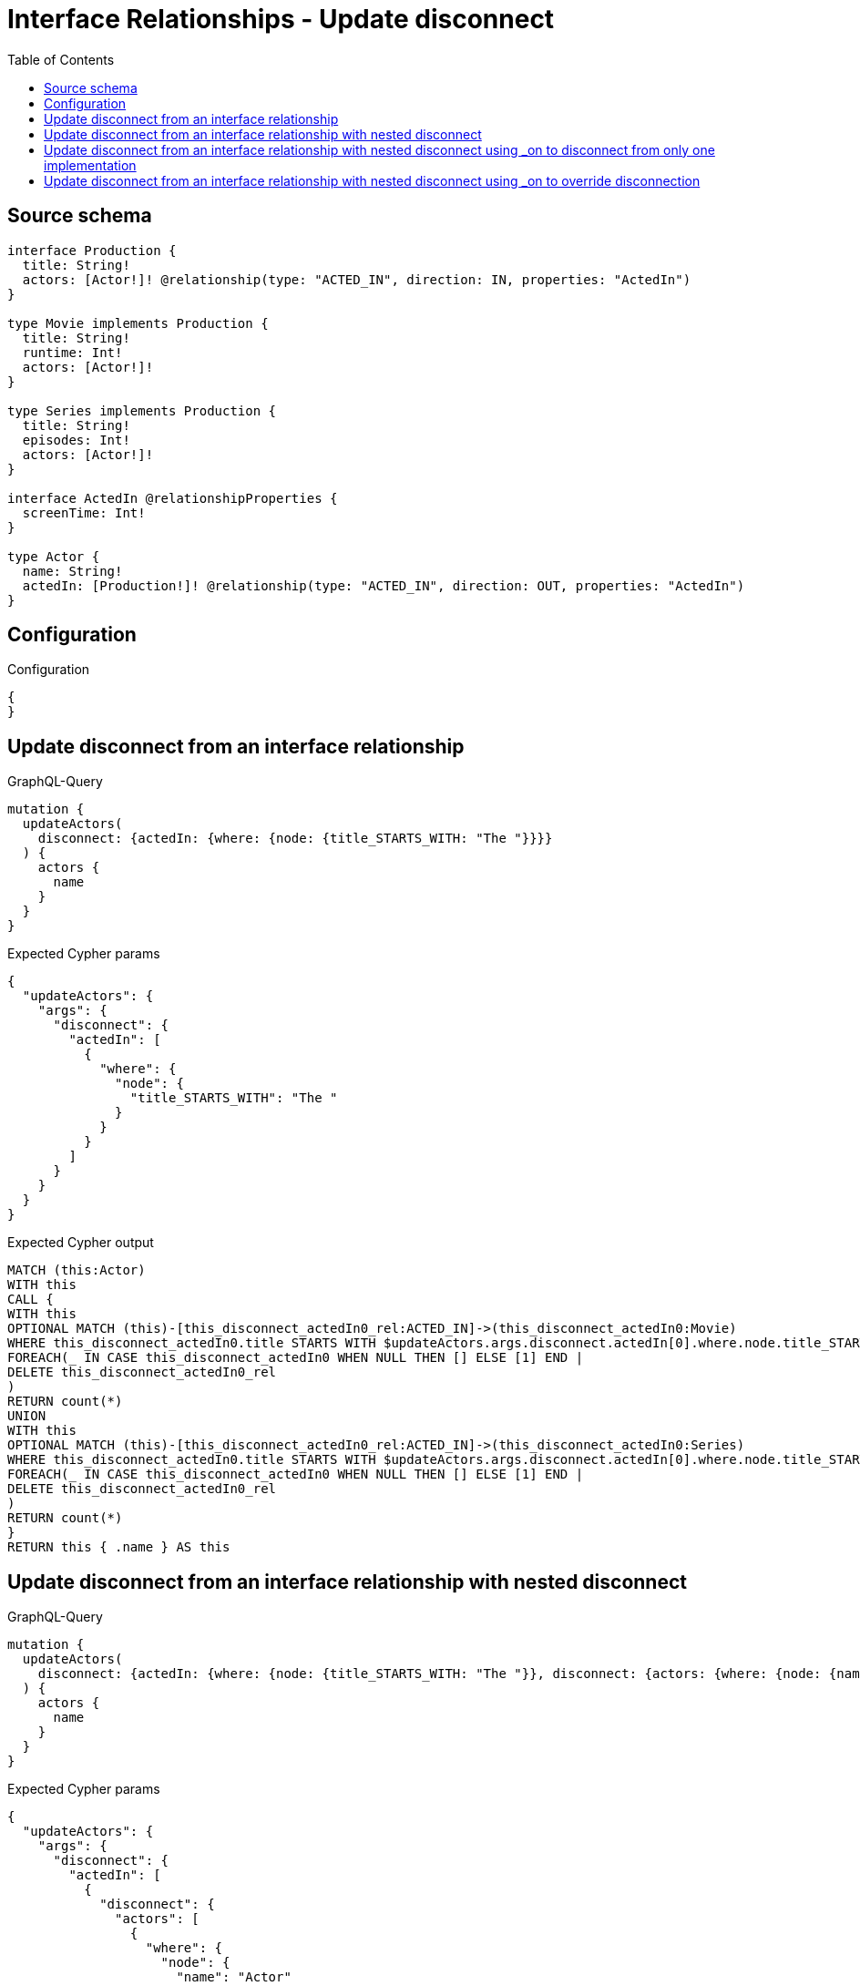 :toc:

= Interface Relationships - Update disconnect

== Source schema

[source,graphql,schema=true]
----
interface Production {
  title: String!
  actors: [Actor!]! @relationship(type: "ACTED_IN", direction: IN, properties: "ActedIn")
}

type Movie implements Production {
  title: String!
  runtime: Int!
  actors: [Actor!]!
}

type Series implements Production {
  title: String!
  episodes: Int!
  actors: [Actor!]!
}

interface ActedIn @relationshipProperties {
  screenTime: Int!
}

type Actor {
  name: String!
  actedIn: [Production!]! @relationship(type: "ACTED_IN", direction: OUT, properties: "ActedIn")
}
----

== Configuration

.Configuration
[source,json,schema-config=true]
----
{
}
----
== Update disconnect from an interface relationship

.GraphQL-Query
[source,graphql]
----
mutation {
  updateActors(
    disconnect: {actedIn: {where: {node: {title_STARTS_WITH: "The "}}}}
  ) {
    actors {
      name
    }
  }
}
----

.Expected Cypher params
[source,json]
----
{
  "updateActors": {
    "args": {
      "disconnect": {
        "actedIn": [
          {
            "where": {
              "node": {
                "title_STARTS_WITH": "The "
              }
            }
          }
        ]
      }
    }
  }
}
----

.Expected Cypher output
[source,cypher]
----
MATCH (this:Actor)
WITH this
CALL {
WITH this
OPTIONAL MATCH (this)-[this_disconnect_actedIn0_rel:ACTED_IN]->(this_disconnect_actedIn0:Movie)
WHERE this_disconnect_actedIn0.title STARTS WITH $updateActors.args.disconnect.actedIn[0].where.node.title_STARTS_WITH
FOREACH(_ IN CASE this_disconnect_actedIn0 WHEN NULL THEN [] ELSE [1] END | 
DELETE this_disconnect_actedIn0_rel
)
RETURN count(*)
UNION
WITH this
OPTIONAL MATCH (this)-[this_disconnect_actedIn0_rel:ACTED_IN]->(this_disconnect_actedIn0:Series)
WHERE this_disconnect_actedIn0.title STARTS WITH $updateActors.args.disconnect.actedIn[0].where.node.title_STARTS_WITH
FOREACH(_ IN CASE this_disconnect_actedIn0 WHEN NULL THEN [] ELSE [1] END | 
DELETE this_disconnect_actedIn0_rel
)
RETURN count(*)
}
RETURN this { .name } AS this
----

== Update disconnect from an interface relationship with nested disconnect

.GraphQL-Query
[source,graphql]
----
mutation {
  updateActors(
    disconnect: {actedIn: {where: {node: {title_STARTS_WITH: "The "}}, disconnect: {actors: {where: {node: {name: "Actor"}}}}}}
  ) {
    actors {
      name
    }
  }
}
----

.Expected Cypher params
[source,json]
----
{
  "updateActors": {
    "args": {
      "disconnect": {
        "actedIn": [
          {
            "disconnect": {
              "actors": [
                {
                  "where": {
                    "node": {
                      "name": "Actor"
                    }
                  }
                }
              ]
            },
            "where": {
              "node": {
                "title_STARTS_WITH": "The "
              }
            }
          }
        ]
      }
    }
  }
}
----

.Expected Cypher output
[source,cypher]
----
MATCH (this:Actor)
WITH this
CALL {
WITH this
OPTIONAL MATCH (this)-[this_disconnect_actedIn0_rel:ACTED_IN]->(this_disconnect_actedIn0:Movie)
WHERE this_disconnect_actedIn0.title STARTS WITH $updateActors.args.disconnect.actedIn[0].where.node.title_STARTS_WITH
FOREACH(_ IN CASE this_disconnect_actedIn0 WHEN NULL THEN [] ELSE [1] END | 
DELETE this_disconnect_actedIn0_rel
)
WITH this, this_disconnect_actedIn0
CALL {
WITH this, this_disconnect_actedIn0
OPTIONAL MATCH (this_disconnect_actedIn0)<-[this_disconnect_actedIn0_actors0_rel:ACTED_IN]-(this_disconnect_actedIn0_actors0:Actor)
WHERE this_disconnect_actedIn0_actors0.name = $updateActors.args.disconnect.actedIn[0].disconnect.actors[0].where.node.name
FOREACH(_ IN CASE this_disconnect_actedIn0_actors0 WHEN NULL THEN [] ELSE [1] END | 
DELETE this_disconnect_actedIn0_actors0_rel
)
RETURN count(*)
}
RETURN count(*)
UNION
WITH this
OPTIONAL MATCH (this)-[this_disconnect_actedIn0_rel:ACTED_IN]->(this_disconnect_actedIn0:Series)
WHERE this_disconnect_actedIn0.title STARTS WITH $updateActors.args.disconnect.actedIn[0].where.node.title_STARTS_WITH
FOREACH(_ IN CASE this_disconnect_actedIn0 WHEN NULL THEN [] ELSE [1] END | 
DELETE this_disconnect_actedIn0_rel
)
WITH this, this_disconnect_actedIn0
CALL {
WITH this, this_disconnect_actedIn0
OPTIONAL MATCH (this_disconnect_actedIn0)<-[this_disconnect_actedIn0_actors0_rel:ACTED_IN]-(this_disconnect_actedIn0_actors0:Actor)
WHERE this_disconnect_actedIn0_actors0.name = $updateActors.args.disconnect.actedIn[0].disconnect.actors[0].where.node.name
FOREACH(_ IN CASE this_disconnect_actedIn0_actors0 WHEN NULL THEN [] ELSE [1] END | 
DELETE this_disconnect_actedIn0_actors0_rel
)
RETURN count(*)
}
RETURN count(*)
}
RETURN this { .name } AS this
----

== Update disconnect from an interface relationship with nested disconnect using _on to disconnect from only one implementation

.GraphQL-Query
[source,graphql]
----
mutation {
  updateActors(
    disconnect: {actedIn: {where: {node: {title_STARTS_WITH: "The "}}, disconnect: {_on: {Movie: {actors: {where: {node: {name: "Actor"}}}}}}}}
  ) {
    actors {
      name
    }
  }
}
----

.Expected Cypher params
[source,json]
----
{
  "updateActors": {
    "args": {
      "disconnect": {
        "actedIn": [
          {
            "disconnect": {
              "_on": {
                "Movie": [
                  {
                    "actors": [
                      {
                        "where": {
                          "node": {
                            "name": "Actor"
                          }
                        }
                      }
                    ]
                  }
                ]
              }
            },
            "where": {
              "node": {
                "title_STARTS_WITH": "The "
              }
            }
          }
        ]
      }
    }
  }
}
----

.Expected Cypher output
[source,cypher]
----
MATCH (this:Actor)
WITH this
CALL {
WITH this
OPTIONAL MATCH (this)-[this_disconnect_actedIn0_rel:ACTED_IN]->(this_disconnect_actedIn0:Movie)
WHERE this_disconnect_actedIn0.title STARTS WITH $updateActors.args.disconnect.actedIn[0].where.node.title_STARTS_WITH
FOREACH(_ IN CASE this_disconnect_actedIn0 WHEN NULL THEN [] ELSE [1] END | 
DELETE this_disconnect_actedIn0_rel
)

WITH this, this_disconnect_actedIn0
CALL {
WITH this, this_disconnect_actedIn0
OPTIONAL MATCH (this_disconnect_actedIn0)<-[this_disconnect_actedIn0_actors0_rel:ACTED_IN]-(this_disconnect_actedIn0_actors0:Actor)
WHERE this_disconnect_actedIn0_actors0.name = $updateActors.args.disconnect.actedIn[0].disconnect._on.Movie[0].actors[0].where.node.name
FOREACH(_ IN CASE this_disconnect_actedIn0_actors0 WHEN NULL THEN [] ELSE [1] END | 
DELETE this_disconnect_actedIn0_actors0_rel
)
RETURN count(*)
}
RETURN count(*)
UNION
WITH this
OPTIONAL MATCH (this)-[this_disconnect_actedIn0_rel:ACTED_IN]->(this_disconnect_actedIn0:Series)
WHERE this_disconnect_actedIn0.title STARTS WITH $updateActors.args.disconnect.actedIn[0].where.node.title_STARTS_WITH
FOREACH(_ IN CASE this_disconnect_actedIn0 WHEN NULL THEN [] ELSE [1] END | 
DELETE this_disconnect_actedIn0_rel
)

RETURN count(*)
}
RETURN this { .name } AS this
----

== Update disconnect from an interface relationship with nested disconnect using _on to override disconnection

.GraphQL-Query
[source,graphql]
----
mutation {
  updateActors(
    disconnect: {actedIn: {where: {node: {title_STARTS_WITH: "The "}}, disconnect: {actors: {where: {node: {name: "Actor"}}}, _on: {Movie: {actors: {where: {node: {name: "Different Actor"}}}}}}}}
  ) {
    actors {
      name
    }
  }
}
----

.Expected Cypher params
[source,json]
----
{
  "updateActors": {
    "args": {
      "disconnect": {
        "actedIn": [
          {
            "disconnect": {
              "actors": [
                {
                  "where": {
                    "node": {
                      "name": "Actor"
                    }
                  }
                }
              ],
              "_on": {
                "Movie": [
                  {
                    "actors": [
                      {
                        "where": {
                          "node": {
                            "name": "Different Actor"
                          }
                        }
                      }
                    ]
                  }
                ]
              }
            },
            "where": {
              "node": {
                "title_STARTS_WITH": "The "
              }
            }
          }
        ]
      }
    }
  }
}
----

.Expected Cypher output
[source,cypher]
----
MATCH (this:Actor)
WITH this
CALL {
WITH this
OPTIONAL MATCH (this)-[this_disconnect_actedIn0_rel:ACTED_IN]->(this_disconnect_actedIn0:Movie)
WHERE this_disconnect_actedIn0.title STARTS WITH $updateActors.args.disconnect.actedIn[0].where.node.title_STARTS_WITH
FOREACH(_ IN CASE this_disconnect_actedIn0 WHEN NULL THEN [] ELSE [1] END | 
DELETE this_disconnect_actedIn0_rel
)

WITH this, this_disconnect_actedIn0
CALL {
WITH this, this_disconnect_actedIn0
OPTIONAL MATCH (this_disconnect_actedIn0)<-[this_disconnect_actedIn0_actors0_rel:ACTED_IN]-(this_disconnect_actedIn0_actors0:Actor)
WHERE this_disconnect_actedIn0_actors0.name = $updateActors.args.disconnect.actedIn[0].disconnect._on.Movie[0].actors[0].where.node.name
FOREACH(_ IN CASE this_disconnect_actedIn0_actors0 WHEN NULL THEN [] ELSE [1] END | 
DELETE this_disconnect_actedIn0_actors0_rel
)
RETURN count(*)
}
RETURN count(*)
UNION
WITH this
OPTIONAL MATCH (this)-[this_disconnect_actedIn0_rel:ACTED_IN]->(this_disconnect_actedIn0:Series)
WHERE this_disconnect_actedIn0.title STARTS WITH $updateActors.args.disconnect.actedIn[0].where.node.title_STARTS_WITH
FOREACH(_ IN CASE this_disconnect_actedIn0 WHEN NULL THEN [] ELSE [1] END | 
DELETE this_disconnect_actedIn0_rel
)
WITH this, this_disconnect_actedIn0
CALL {
WITH this, this_disconnect_actedIn0
OPTIONAL MATCH (this_disconnect_actedIn0)<-[this_disconnect_actedIn0_actors0_rel:ACTED_IN]-(this_disconnect_actedIn0_actors0:Actor)
WHERE this_disconnect_actedIn0_actors0.name = $updateActors.args.disconnect.actedIn[0].disconnect.actors[0].where.node.name
FOREACH(_ IN CASE this_disconnect_actedIn0_actors0 WHEN NULL THEN [] ELSE [1] END | 
DELETE this_disconnect_actedIn0_actors0_rel
)
RETURN count(*)
}
RETURN count(*)
}
RETURN this { .name } AS this
----

